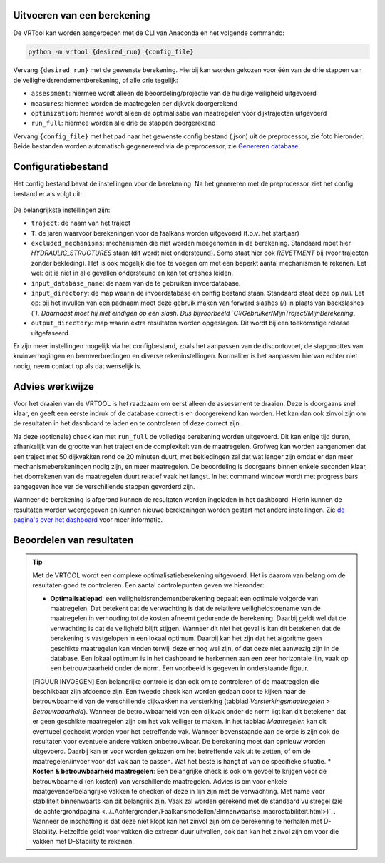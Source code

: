 Uitvoeren van een berekening
=====================

De VRTool kan worden aangeroepen met de CLI van Anaconda en het volgende commando:

.. code-block:: bash

   python -m vrtool {desired_run} {config_file} 


Vervang ``{desired_run}`` met de gewenste berekening. Hierbij kan worden gekozen voor één van de drie stappen van de veiligheidsrendementberekening, of alle drie tegelijk: 

- ``assessment``: hiermee wordt alleen de beoordeling/projectie van de huidige veiligheid uitgevoerd 
- ``measures``: hiermee worden de maatregelen per dijkvak doorgerekend 
- ``optimization``: hiermee wordt alleen de optimalisatie van maatregelen voor dijktrajecten uitgevoerd 
- ``run_full``: hiermee worden alle drie de stappen doorgerekend

Vervang ``{config_file}`` met het pad naar het gewenste config bestand (.json) uit de preprocessor, zie foto hieronder. Beide bestanden worden automatisch gegenereerd via de preprocessor, zie `Genereren database <../Preprocessing/Genereren_database.html>`__.

.. figure:: img/TweeBestanden_Preprocessing.PNG

Configuratiebestand
========================
Het config bestand bevat de instellingen voor de berekening. Na het genereren met de preprocessor ziet het config bestand er als volgt uit:

.. figure:: img/configbestand.png

De belangrijkste instellingen zijn:

- ``traject``: de naam van het traject
- ``T``: de jaren waarvoor berekeningen voor de faalkans worden uitgevoerd (t.o.v. het startjaar)
- ``excluded_mechanisms``: mechanismen die niet worden meegenomen in de berekening. Standaard moet hier `HYDRAULIC_STRUCTURES` staan (dit wordt niet ondersteund). Soms staat hier ook `REVETMENT` bij (voor trajecten zonder bekleding). Het is ook mogelijk die toe te voegen om met een beperkt aantal mechanismen te rekenen. Let wel: dit is niet in alle gevallen ondersteund en kan tot crashes leiden.
- ``input_database_name``: de naam van de te gebruiken invoerdatabase.
- ``input_directory``: de map waarin de invoerdatabase en config bestand staan. Standaard staat deze op `null`. Let op: bij het invullen van een padnaam moet deze gebruik maken van forward slashes (`/`) in plaats van backslashes (`\`). Daarnaast moet hij niet eindigen op een slash. Dus bijvoorbeeld `C:/Gebruiker/MijnTraject/MijnBerekening`.
- ``output_directory``: map waarin extra resultaten worden opgeslagen. Dit wordt bij een toekomstige release uitgefaseerd.

Er zijn meer instellingen mogelijk via het configbestand, zoals het aanpassen van de discontovoet, de stapgroottes van kruinverhogingen en bermverbredingen en diverse rekeninstellingen. Normaliter is het aanpassen hiervan echter niet nodig, neem contact op als dat wenselijk is.

Advies werkwijze
================
Voor het draaien van de VRTOOL is het raadzaam om eerst alleen de assessment te draaien. Deze is doorgaans snel klaar, en geeft een eerste indruk of de database correct is en doorgerekend kan worden. Het kan dan ook zinvol zijn om de resultaten in het dashboard te laden en te controleren of deze correct zijn. 

Na deze (optionele) check kan met ``run_full`` de volledige berekening worden uitgevoerd. Dit kan enige tijd duren, afhankelijk van de grootte van het traject en de complexiteit van de maatregelen.	Grofweg kan worden aangenomen dat een traject met 50 dijkvakken rond de 20 minuten duurt, met bekledingen zal dat wat langer zijn omdat er dan meer mechanismeberekeningen nodig zijn, en meer maatregelen. De beoordeling is doorgaans binnen enkele seconden klaar, het doorrekenen van de maatregelen duurt relatief vaak het langst. In het command window wordt met progress bars aangegeven hoe ver de verschillende stappen gevorderd zijn.

Wanneer de berekening is afgerond kunnen de resultaten worden ingeladen in het dashboard. Hierin kunnen de resultaten worden weergegeven en kunnen nieuwe berekeningen worden gestart met andere instellingen. Zie `de pagina's over het dashboard <../Postprocessing/WeergevenResultaten.html>`__ voor meer informatie.

Beoordelen van resultaten
=========================
.. tip:: 
   Met de VRTOOL wordt een complexe optimalisatieberekening uitgevoerd. Het is daarom van belang om de resultaten goed te controleren. Een aantal controlepunten geven we hieronder:

   * **Optimalisatiepad**: een veiligheidsrendementberekening bepaalt een optimale volgorde van maatregelen. Dat betekent dat de verwachting is dat de relatieve veiligheidstoename van de maatregelen in verhouding tot de kosten afneemt gedurende de berekening. Daarbij geldt wel dat de verwachting is dat de veiligheid blijft stijgen. Wanneer dit niet het geval is kan dit betekenen dat de berekening is vastgelopen in een lokaal optimum. Daarbij kan het zijn dat het algoritme geen geschikte maatregelen kan vinden terwijl deze er nog wel zijn, of dat deze niet aanwezig zijn in de database. Een lokaal optimum is in het dashboard te herkennen aan een zeer horizontale lijn, vaak op een betrouwbaarheid onder de norm. Een voorbeeld is gegeven in onderstaande figuur.
   [FIGUUR INVOEGEN]
   Een belangrijke controle is dan ook om te controleren of de maatregelen die beschikbaar zijn afdoende zijn. Een tweede check kan worden gedaan door te kijken naar de betrouwbaarheid van de verschillende dijkvakken na versterking (tabblad `Versterkingsmaatregelen > Betrouwbaarheid`). Wanneer de betrouwbaarheid van een dijkvak onder de norm ligt kan dit betekenen dat er geen geschikte maatregelen zijn om het vak veiliger te maken. In het tabblad `Maatregelen` kan dit eventueel gecheckt worden voor het betreffende vak.
   Wanneer bovenstaande aan de orde is zijn ook de resultaten voor eventuele andere vakken onbetrouwbaar. De berekening moet dan opnieuw worden uitgevoerd. Daarbij kan er voor worden gekozen om het betreffende vak uit te zetten, of om de maatregelen/invoer voor dat vak aan te passen. Wat het beste is hangt af van de specifieke situatie.
   * **Kosten & betrouwbaarheid maatregelen**: Een belangrijke check is ook om gevoel te krijgen voor de betrouwbaarheid (en kosten) van verschillende maatregelen. Advies is om voor enkele maatgevende/belangrijke vakken te checken of deze in lijn zijn met de verwachting. Met name voor stabiliteit binnenwaarts kan dit belangrijk zijn. Vaak zal worden gerekend met de standaard vuistregel (zie `de achtergrondpagina <../..Achtergronden/Faalkansmodellen/Binnenwaartse_macrostabiliteit.html>)`_. Wanneer de inschatting is dat deze niet klopt kan het zinvol zijn om de berekening te herhalen met D-Stability. Hetzelfde geldt voor vakken die extreem duur uitvallen, ook dan kan het zinvol zijn om voor die vakken met D-Stability te rekenen.

